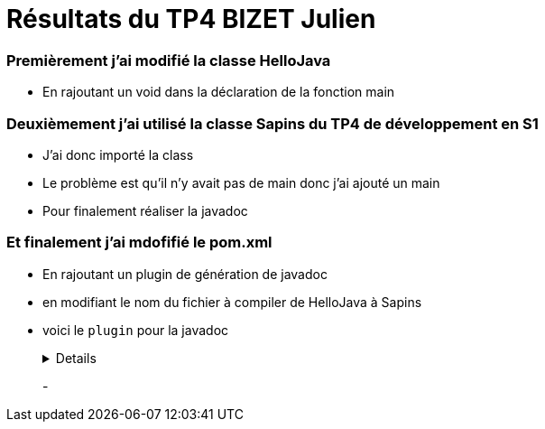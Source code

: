 = Résultats du TP4 BIZET Julien

//---------------------------------------------------------------

=== Premièrement j'ai modifié la classe HelloJava

- En rajoutant un void dans la déclaration de la fonction main

=== Deuxièmement j'ai utilisé la classe Sapins du TP4 de développement en S1

- J'ai donc importé la class

- Le problème est qu'il n'y avait pas de main donc j'ai ajouté un main

- Pour finalement réaliser la javadoc

=== Et finalement j'ai mdofifié le pom.xml

- En rajoutant un plugin de génération de javadoc 

- en modifiant le nom du fichier à compiler de HelloJava à Sapins

- voici le `plugin` pour la javadoc
+
[%collapsible]
====
[source,java]
----
<plugin>
	<groupId>org.apache.maven.plugins</groupId>
		<artifactId>maven-javadoc-plugin</artifactId>
        	<executions>
          		<execution>
					<id>attach-javadocs</id>
            		<goals>
						<goal>jar</goal>
            		</goals>
				</execution>
				</executions>
</plugin>
----
====
+
-